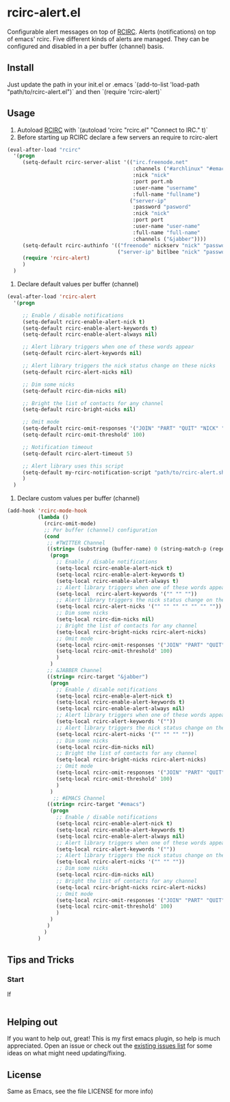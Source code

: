 * rcirc-alert.el
  Configurable alert messages on top of [[http://www.gnu.org/software/emacs/manual/html_mono/rcirc.html][RCIRC]].
Alerts (notifications) on top of emacs' rcirc. Five different kinds of alerts are managed. They can be configured
and disabled in a per buffer (channel) basis.
** Install
   Just update the path in your init.el or .emacs `(add-to-list 'load-path  "path/to/rcirc-alert.el")` and then `(require 'rcirc-alert)`
** Usage
   1. Autoload [[http://www.emacswiki.org/emacs/rcirc][RCIRC]] with `(autoload 'rcirc "rcirc.el" "Connect to IRC." t)`
   2. Before starting up RCIRC declare a few servers an require to rcirc-alert
#+BEGIN_SRC emacs-lisp
(eval-after-load "rcirc"
  '(progn
     (setq-default rcirc-server-alist '(("irc.freenode.net"
                                         :channels ("#archlinux" "#emacs" "#org-mode")
                                         :nick "nick"
                                         :port port.nb
                                         :user-name "username"
                                         :full-name "fullname")
                                        ("server-ip"
                                         :password "pasword"
                                         :nick "nick"
                                         :port port
                                         :user-name "user-name"
                                         :full-name "full-name"
                                         :channels ("&jabber"))))
     (setq-default rcirc-authinfo '(("freenode" nickserv "nick" "password")
                                    ("server-ip" bitlbee "nick" "password")))
     (require 'rcirc-alert)
     )
  )
#+END_SRC
   3. Declare default values per buffer (channel)
#+BEGIN_SRC emacs-lisp
(eval-after-load 'rcirc-alert
  '(progn

     ;; Enable / disable notifications
     (setq-default rcirc-enable-alert-nick t)
     (setq-default rcirc-enable-alert-keywords t)
     (setq-default rcirc-enable-alert-always nil)

     ;; Alert library triggers when one of these words appear
     (setq-default rcirc-alert-keywords nil)

     ;; Alert library triggers the nick status change on these nicks
     (setq-default rcirc-alert-nicks nil)

     ;; Dim some nicks
     (setq-default rcirc-dim-nicks nil)

     ;; Bright the list of contacts for any channel
     (setq-default rcirc-bright-nicks nil)

     ;; Omit mode
     (setq-default rcirc-omit-responses '("JOIN" "PART" "QUIT" "NICK" "AWAY"))
     (setq-default rcirc-omit-threshold' 100)

     ;; Notification timeout
     (setq-default rcirc-alert-timeout 5)

     ;; Alert library uses this script
     (setq-default my-rcirc-notification-script "path/to/rcirc-alert.sh")
     )
  )
#+END_SRC
   4. Declare custom values per buffer (channel)
#+BEGIN_SRC emacs-lisp
(add-hook 'rcirc-mode-hook
          (lambda ()
            (rcirc-omit-mode)
            ;; Per buffer (channel) configuration
            (cond
             ;; #TWITTER Channel
             ((string= (substring (buffer-name) 0 (string-match-p (regexp-quote "@") (buffer-name))) "#twitter_nick")
              (progn
                ;; Enable / disable notifications
                (setq-local rcirc-enable-alert-nick t)
                (setq-local rcirc-enable-alert-keywords t)
                (setq-local rcirc-enable-alert-always t)
                ;; Alert library triggers when one of these words appear
                (setq-local  rcirc-alert-keywords '("" "" ""))
                ;; Alert library triggers the nick status change on these nicks
                (setq-local rcirc-alert-nicks '("" "" "" "" "" "" ""))
                ;; Dim some nicks
                (setq-local rcirc-dim-nicks nil)
                ;; Bright the list of contacts for any channel
                (setq-local rcirc-bright-nicks rcirc-alert-nicks)
                ;; Omit mode
                (setq-local rcirc-omit-responses '("JOIN" "PART" "QUIT" "NICK" "AWAY"))
                (setq-local rcirc-omit-threshold' 100)
                )
              )
             ;; &JABBER Channel
             ((string= rcirc-target "&jabber")
              (progn
                ;; Enable / disable notifications
                (setq-local rcirc-enable-alert-nick t)
                (setq-local rcirc-enable-alert-keywords t)
                (setq-local rcirc-enable-alert-always nil)
                ;; Alert library triggers when one of these words appear
                (setq-local rcirc-alert-keywords '(""))
                ;; Alert library triggers the nick status change on these nicks
                (setq-local rcirc-alert-nicks '("" "" "" ""))
                ;; Dim some nicks
                (setq-local rcirc-dim-nicks nil)
                ;; Bright the list of contacts for any channel
                (setq-local rcirc-bright-nicks rcirc-alert-nicks)
                ;; Omit mode
                (setq-local rcirc-omit-responses '("JOIN" "PART" "QUIT" "NICK" "AWAY"))
                (setq-local rcirc-omit-threshold' 100)
                )
              )
               ;; #EMACS Channel
             ((string= rcirc-target "#emacs")
              (progn
                ;; Enable / disable notifications
                (setq-local rcirc-enable-alert-nick t)
                (setq-local rcirc-enable-alert-keywords t)
                (setq-local rcirc-enable-alert-always nil)
                ;; Alert library triggers when one of these words appear
                (setq-local rcirc-alert-keywords '(""))
                ;; Alert library triggers the nick status change on these nicks
                (setq-local rcirc-alert-nicks '("" "" ""))
                ;; Dim some nicks
                (setq-local rcirc-dim-nicks nil)
                ;; Bright the list of contacts for any channel
                (setq-local rcirc-bright-nicks rcirc-alert-nicks)
                ;; Omit mode
                (setq-local rcirc-omit-responses '("JOIN" "PART" "QUIT" "NICK" "AWAY"))
                (setq-local rcirc-omit-threshold' 100)
                )
              )
             )
            )
          )
#+END_SRC

** Tips and Tricks
*** Start
    If

#+BEGIN_SRC emacs-lisp

#+END_SRC

** Helping out
   If you want to help out, great! This is my first emacs plugin, so help is
   much appreciated. Open an issue or check out the [[https://github.com/csantosb/rcirc-alert.el/issues][existing issues list]] for
   some ideas on what might need updating/fixing.

** License
   Same as Emacs, see the file LICENSE for more info)
